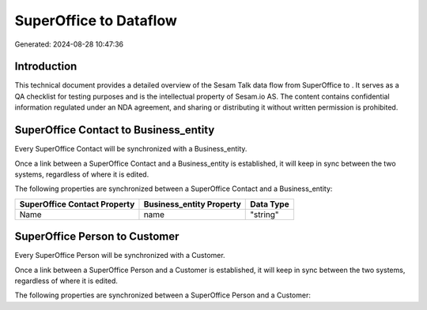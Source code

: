 ========================
SuperOffice to  Dataflow
========================

Generated: 2024-08-28 10:47:36

Introduction
------------

This technical document provides a detailed overview of the Sesam Talk data flow from SuperOffice to . It serves as a QA checklist for testing purposes and is the intellectual property of Sesam.io AS. The content contains confidential information regulated under an NDA agreement, and sharing or distributing it without written permission is prohibited.

SuperOffice Contact to  Business_entity
---------------------------------------
Every SuperOffice Contact will be synchronized with a  Business_entity.

Once a link between a SuperOffice Contact and a  Business_entity is established, it will keep in sync between the two systems, regardless of where it is edited.

The following properties are synchronized between a SuperOffice Contact and a  Business_entity:

.. list-table::
   :header-rows: 1

   * - SuperOffice Contact Property
     -  Business_entity Property
     -  Data Type
   * - Name
     - name
     - "string"


SuperOffice Person to  Customer
-------------------------------
Every SuperOffice Person will be synchronized with a  Customer.

Once a link between a SuperOffice Person and a  Customer is established, it will keep in sync between the two systems, regardless of where it is edited.

The following properties are synchronized between a SuperOffice Person and a  Customer:

.. list-table::
   :header-rows: 1

   * - SuperOffice Person Property
     -  Customer Property
     -  Data Type

